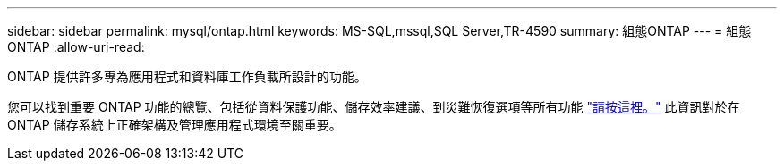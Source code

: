 ---
sidebar: sidebar 
permalink: mysql/ontap.html 
keywords: MS-SQL,mssql,SQL Server,TR-4590 
summary: 組態ONTAP 
---
= 組態ONTAP
:allow-uri-read: 


[role="lead"]
ONTAP 提供許多專為應用程式和資料庫工作負載所設計的功能。

您可以找到重要 ONTAP 功能的總覽、包括從資料保護功能、儲存效率建議、到災難恢復選項等所有功能 link:../common/overview.html["請按這裡。"] 此資訊對於在 ONTAP 儲存系統上正確架構及管理應用程式環境至關重要。
